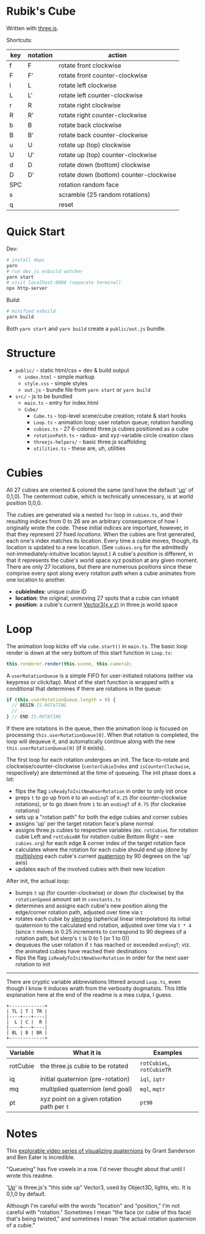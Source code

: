 * Rubik's Cube

Written with [[https://threejs.org/][three.js]].

Shortcuts:

| key | notation | action                                 |
|-----+----------+----------------------------------------|
| f   | F        | rotate front clockwise                 |
| F   | F'       | rotate front counter-clockwise         |
| l   | L        | rotate left clockwise                  |
| L   | L'       | rotate left counter-clockwise          |
| r   | R        | rotate right clockwise                 |
| R   | R'       | rotate right counter-clockwise         |
| b   | B        | rotate back clockwise                  |
| B   | B'       | rotate back counter-clockwise          |
| u   | U        | rotate up (top) clockwise              |
| U   | U'       | rotate up (top) counter-clockwise      |
| d   | D        | rotate down (bottom) clockwise         |
| D   | D'       | rotate down (bottom) counter-clockwise |
| SPC |          | rotation random face                   |
| s   |          | scramble (25 random rotations)         |
| q   |          | reset                                  |

* Quick Start

Dev:

#+begin_src sh
# install deps
yarn
# run dev.js esbuild watcher
yarn start
# visit localhost:8080 (separate terminal)
npx http-server
#+end_src

Build:

#+begin_src sh
# minified esbuild
yarn build
#+end_src

Both ~yarn start~ and ~yarn build~ create a ~public/out.js~ bundle.

* Structure

- ~public/~ - static html/css + dev & build output
  - ~index.html~ - simple markup
  - ~style.css~ - simple styles
  - ~out.js~ - bundle file from ~yarn start~ or ~yarn build~
- ~src/~ - js to be bundled
  - ~main.ts~ - entry for index.html
  - ~Cube/~
    - ~Cube.ts~ - top-level scene/cube creation; rotate & start hooks
    - ~Loop.ts~ - animation loop; user rotation queue; rotation handling
    - ~cubies.ts~ - 27 6-colored three.js cubies positioned as a cube
    - ~rotationPath.ts~ - radius- and xyz-variable circle creation class
    - ~threejs-helpers/~ - basic three.js scaffolding
    - ~utilities.ts~ - these are, uh, utilities

* Cubies

All 27 cubies are oriented & colored the same (and have the default '[[https://threejs.org/docs/#api/en/core/Object3D.up][up]]' of 0,1,0). The centermost cubie, which is technically unnecessary, is at world position 0,0,0.

The cubies are generated via a nested ~for~ loop in ~cubies.ts~, and their resulting indices from 0 to 26 are an arbitrary consequence of how I originally wrote the code. These initial indices are important, however, in that they represent 27 fixed /locations/. When the cubies are first generated, each one's index matches its location. Every time a cubie moves, though, its location is updated to a new location. (See ~cubies.org~ for the admittedly not-immediately-intuitive location layout.) A cubie's /position/ is different, in that it represents the cubie's world space xyz position at any given moment. There are only 27 locations, but there are numerous positions since these comprise every spot along every rotation path when a cubie animates from one location to another.

- *cubieIndex*: unique cubie ID
- *location*: the original, unmoving 27 spots that a cubie can inhabit
- *position*: a cubie's current [[https://threejs.org/docs/#api/en/math/Vector3][Vector3(x,y,z)]] in three.js world space

* Loop

The animation loop kicks off via ~cube.start()~ in ~main.ts~. The basic loop render is down at the very bottom of this start function in ~Loop.ts~:

#+begin_src js
this.renderer.render(this.scene, this.camera);
#+end_src

A ~userRotationQueue~ is a simple FIFO for user-initiated rotations (either via keypress or click/tap). Most of the start function is wrapped with a conditional that determines if there are rotations in the queue:

#+begin_src js
if (this.userRotationQueue.length > 0) {
  // BEGIN IS-ROTATING
  // ...
} // END IS-ROTATING
#+end_src

If there are rotations in the queue, then the animation loop is focused on processing ~this.userRotationQueue[0]~. When that rotation is completed, the loop will dequeue it, and automatically continue along with the new ~this.userRotationQueue[0]~ (if it exists).

The first loop for each rotation undergoes an init. The face-to-rotate and clockwise/counter-clockwise (~centerCubieIndex~ and ~isCounterClockwise~, respectively) are determined at the time of queueing. The init phase does a lot:

- flips the flag ~isReadyToInitNewUserRotation~ in order to only init once
- preps ~t~ to go up from ~0~ to an ~endingT~ of ~0.25~ (for counter-clockwise rotations), or to go down from ~1~ to an ~endingT~ of ~0.75~ (for clockwise rotations)
- sets up a "rotation path" for both the edge cubies and corner cubies
- assigns 'up' per the target rotation face's plane normal
- assigns three.js cubies to respective variables (ex. ~rotCubieL~ for rotation cubie Left and ~rotCubieBR~ for rotation cubie Bottom Right -- see ~cubies.org~) for each edge & corner index of the target rotation face
- calculates where the rotation for each cubie should end up (done by [[https://threejs.org/docs/#api/en/math/Quaternion.multiply][multiplying]] each cubie's current [[https://threejs.org/docs/#api/en/math/Quaternion][quaternion]] by 90 degrees on the 'up' axis)
- updates each of the involved cubies with their new location

After init, the actual loop:

- bumps ~t~ up (for counter-clockwise) or down (for clockwise) by the ~rotationSpeed~ amount set in ~constants.ts~
- determines and assigns each cubie's new position along the edge/corner rotation path, adjusted over time via ~t~
- rotates each cubie by [[https://threejs.org/docs/#api/en/math/Quaternion.slerpQuaternions][slerping]] (spherical linear interpolation) its initial quaternion to the calculated end rotation, adjusted over time via ~t * 4~ (since ~t~ moves in 0.25 increments to correspond to 90 degrees of a rotation path, but slerp's ~t~ is 0 to 1 (or 1 to 0))
- dequeues the user rotation if ~t~ has reached or exceeded ~endingT~; viz. the animated cubies have reached their destinations
- flips the flag ~isReadyToInitNewUserRotation~ in order for the next user rotation to init

-------------

There are cryptic variable abbreviations littered around ~Loop.ts~, even though I know it induces wrath from the verbosity dogmatists. This little explanation here at the end of the readme is a mea culpa, I guess.

#+begin_src
+-------------+
| TL | T | TR |
|----+---+----|
|  L | C |  R |
|----+---+----|
| BL | B | BR |
+-------------+
#+end_src

| Variable | What it is                                 | Examples                  |
|----------+--------------------------------------------+---------------------------|
| rotCubie | the three.js cubie to be rotated           | ~rotCubieL~, ~rotCubieTR~ |
| iq       | initial quaternion (pre-rotation)          | ~iql~, ~iqtr~             |
| mq       | multiplied quaternion (end goal)           | ~mql~, ~mqtr~             |
| pt       | xyz point on a given rotation path per ~t~ | ~pt90~                    |

* Notes

This [[https://eater.net/quaternions][explorable video series of visualizing quaternions]] by Grant Sanderson and Ben Eater is incredible.

"Queueing" has five vowels in a row. I'd never thought about that until I wrote this readme.

'[[https://threejs.org/docs/#api/en/core/Object3D.up][Up]]' is three.js's "this side up" Vector3, used by Object3D, lights, etc. It is 0,1,0 by default.

Although I'm careful with the words "location" and "position," I'm not careful with "rotation." Sometimes I mean "the face (or cubie of this face) that's being twisted," and sometimes I mean "the actual rotation quaternion of a cubie."
